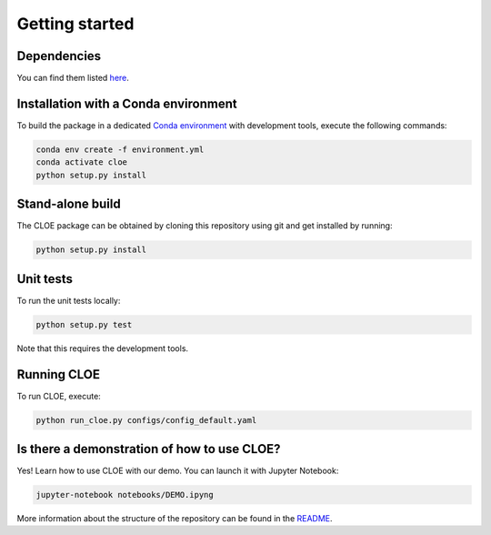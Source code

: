 Getting started
==================

Dependencies
--------------

You can find them listed `here <https://gitlab.euclid-sgs.uk/pf-ist-likelihood/likelihood-implementation/-/blob/develop/environment.yml>`_.

Installation with a Conda environment
-----------------------------------------------

To build the package in a dedicated `Conda environment <https://docs.conda.io/projects/conda/en/latest/user-guide/tasks/manage-environments.html>`_ with development tools, execute the following commands:

.. code-block:: bash

	conda env create -f environment.yml
	conda activate cloe
	python setup.py install

Stand-alone build
-------------------------

The CLOE package can be obtained by cloning this repository using git and get installed by running:

.. code-block:: bash
	
	python setup.py install


Unit tests
-------------

To run the unit tests locally:

.. code-block:: bash

	python setup.py test

Note that this requires the development tools.

Running CLOE
--------------------

To run CLOE, execute:

.. code-block:: bash

	python run_cloe.py configs/config_default.yaml
	
Is there a demonstration of how to use CLOE?
---------------------------------------------

Yes! Learn how to use CLOE with our demo. You can launch it with Jupyter Notebook: 


.. code-block:: bash
	
	jupyter-notebook notebooks/DEMO.ipyng


More information about the structure of the repository can be found in the `README <https://gitlab.euclid-sgs.uk/pf-ist-likelihood/likelihood-implementation/-/blob/master/README.md>`_. 